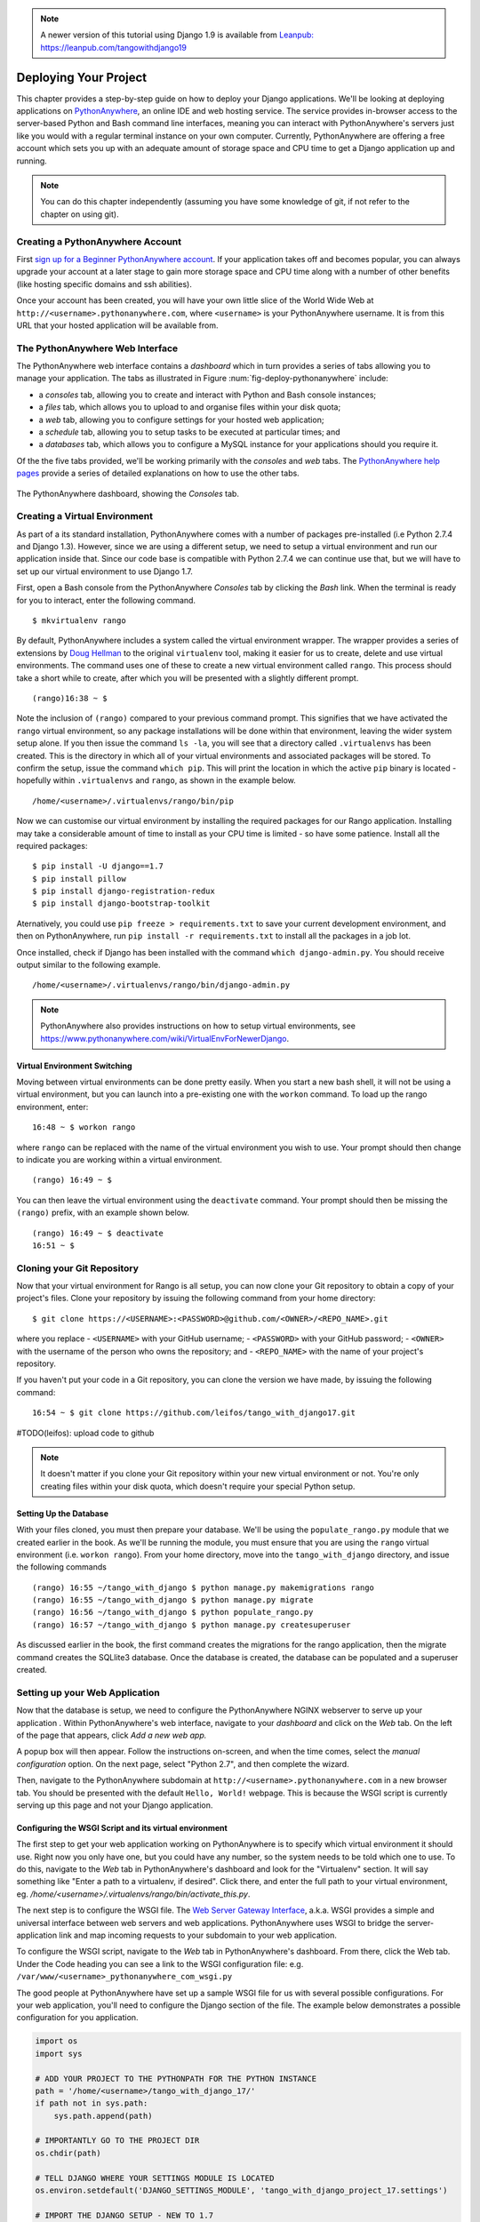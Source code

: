 .. _deploy-label:

.. note::
	A newer version of this tutorial using Django 1.9 is available from `Leanpub: https://leanpub.com/tangowithdjango19 <https://leanpub.com/tangowithdjango19>`_


Deploying Your Project
======================

This chapter provides a step-by-step guide on how to deploy your Django applications. We'll be looking at deploying applications on `PythonAnywhere <https://www.pythonanywhere.com/>`_, an online IDE and web hosting service. The service provides in-browser access to the server-based Python and Bash command line interfaces, meaning you can interact with PythonAnywhere's servers just like you would with a regular terminal instance on your own computer. Currently, PythonAnywhere are offering a free account which sets you up with an adequate amount of storage space and CPU time to get a Django application up and running.


.. note:: You can do this chapter independently (assuming you have some knowledge of git, if not refer to the chapter on using git).

Creating a PythonAnywhere Account
---------------------------------
First `sign up for a Beginner PythonAnywhere account <https://www.pythonanywhere.com/pricing/>`_.  If your application takes off and becomes popular, you can always upgrade your account at a later stage to gain more storage space and CPU time along with a number of other benefits (like hosting specific domains and ssh abilities).

Once your account has been created, you will have your own little slice of the World Wide Web at ``http://<username>.pythonanywhere.com``, where ``<username>`` is your PythonAnywhere username. It is from this URL that your hosted application will be available from.

The PythonAnywhere Web Interface
--------------------------------
The PythonAnywhere web interface contains a *dashboard* which in turn provides a series of tabs allowing you to manage your application. The tabs as illustrated in Figure :num:`fig-deploy-pythonanywhere` include:

* a *consoles* tab, allowing you to create and interact with Python and Bash console instances;
* a *files* tab, which allows you to upload to and organise files within your disk quota;
* a *web* tab, allowing you to configure settings for your hosted web application;
* a *schedule* tab, allowing you to setup tasks to be executed at particular times; and
* a *databases* tab, which allows you to configure a MySQL instance for your applications should you require it.

Of the the five tabs provided, we'll be working primarily with the *consoles* and *web* tabs. The `PythonAnywhere help pages <https://help.pythonanywhere.com/>`_ provide a series of detailed explanations on how to use the other tabs.

.. _fig-deploy-pythonanywhere:

.. figure:: ../images/deploy-pythonanywhere.png
	:figclass: align-center

	The PythonAnywhere dashboard, showing the *Consoles* tab.


.. _virtual-environment:

Creating a Virtual Environment
------------------------------
As part of a its standard installation, PythonAnywhere comes with a number of packages pre-installed (i.e Python 2.7.4 and Django 1.3). However, since we are using a different setup, we need to setup a virtual environment and run our application inside that. Since our code base is compatible with Python 2.7.4 we can continue use that, but we will have to set up our virtual environment to use Django 1.7.

First, open a Bash console from the PythonAnywhere *Consoles* tab by clicking the *Bash* link. When the terminal is ready for you to interact, enter the following command.

::

	$ mkvirtualenv rango

By default, PythonAnywhere includes a system called the virtual environment wrapper. The wrapper provides a series of extensions by `Doug Hellman <http://doughellmann.com/>`_ to the original ``virtualenv`` tool, making it easier for us to create, delete and use virtual environments. The command uses one of these to create a new virtual environment called ``rango``. This process should take a short while to create, after which you will be presented with a slightly different prompt.

::

	(rango)16:38 ~ $

Note the inclusion of ``(rango)`` compared to your previous command prompt. This signifies that we have activated the ``rango`` virtual environment, so any package installations will be done within that environment, leaving the wider system setup alone. If you then issue the command ``ls -la``, you will see that a directory called ``.virtualenvs`` has been created. This is the directory in which all of your virtual environments and associated packages will be stored. To confirm the setup, issue the command ``which pip``. This will print the location in which the active ``pip`` binary is located - hopefully within ``.virtualenvs`` and ``rango``, as shown in the example below.

::

	/home/<username>/.virtualenvs/rango/bin/pip

Now we can customise our virtual environment by installing the required packages for our Rango application. Installing may take a considerable amount of time to install as your CPU time is limited - so have some patience. Install all the required packages:

::

	$ pip install -U django==1.7
	$ pip install pillow
	$ pip install django-registration-redux
	$ pip install django-bootstrap-toolkit


Aternatively, you could use ``pip freeze > requirements.txt`` to save your current development environment, and then on PythonAnywhere, run ``pip install -r requirements.txt`` to install all the packages in a job lot.

Once installed, check if Django has been installed with the command ``which django-admin.py``. You should receive output similar to the following example.

::

	/home/<username>/.virtualenvs/rango/bin/django-admin.py

.. note:: PythonAnywhere also provides instructions on how to setup virtual environments, see https://www.pythonanywhere.com/wiki/VirtualEnvForNewerDjango.

Virtual Environment Switching
.............................
Moving between virtual environments can be done pretty easily.  When you start a new bash shell, it will not be using a virtual environment, but you can launch into a pre-existing one with the ``workon`` command. To load up the rango environment, enter:

::

	16:48 ~ $ workon rango

where ``rango`` can be replaced with the name of the virtual environment you wish to use. Your prompt should then change to indicate you are working within a virtual environment.

::

	(rango) 16:49 ~ $


You can then leave the virtual environment using the ``deactivate`` command. Your prompt should then be missing the ``(rango)`` prefix, with an example shown below.

::

	(rango) 16:49 ~ $ deactivate
	16:51 ~ $

Cloning your Git Repository
---------------------------
Now that your virtual environment for Rango is all setup, you can now clone your Git repository to obtain a copy of your project's files. Clone your repository by issuing the following command from your home directory:

::

	$ git clone https://<USERNAME>:<PASSWORD>@github.com/<OWNER>/<REPO_NAME>.git

where you replace
- ``<USERNAME>`` with your GitHub username;
- ``<PASSWORD>`` with your GitHub password;
- ``<OWNER>`` with the username of the person who owns the repository; and
- ``<REPO_NAME>`` with the name of your project's repository.


If you haven't put your code in a Git repository, you can clone the version we have made, by issuing the following command:

::

	16:54 ~ $ git clone https://github.com/leifos/tango_with_django17.git


#TODO(leifos): upload code to github

.. note:: It doesn't matter if you clone your Git repository within your new virtual environment or not. You're only creating files within your disk quota, which doesn't require your special Python setup.

Setting Up the Database
.......................
With your files cloned, you must then prepare your database. We'll be using the ``populate_rango.py`` module that we created earlier in the book. As we'll be running the module, you must ensure that you are using the ``rango`` virtual environment (i.e. ``workon rango``). From your home directory, move into the ``tango_with_django`` directory, and issue the following commands

::


	(rango) 16:55 ~/tango_with_django $ python manage.py makemigrations rango
	(rango) 16:55 ~/tango_with_django $ python manage.py migrate
	(rango) 16:56 ~/tango_with_django $ python populate_rango.py
	(rango) 16:57 ~/tango_with_django $ python manage.py createsuperuser


As discussed earlier in the book, the first command creates the migrations for the rango application, then the migrate command creates the SQLlite3 database. Once the database is created, the database can be populated and a superuser created.

Setting up your Web Application
-------------------------------
Now that the database is setup, we need to configure the PythonAnywhere NGINX webserver to serve up your application . Within PythonAnywhere's web interface, navigate to your *dashboard* and click on the *Web* tab. On the left of the page that appears, click *Add a new web app.*

A popup box will then appear. Follow the instructions on-screen, and when the time comes, select the *manual configuration* option.  On the next page, select "Python 2.7", and then complete the wizard.

Then, navigate to the PythonAnywhere subdomain at ``http://<username>.pythonanywhere.com`` in a new browser tab. You should be presented with the default ``Hello, World!`` webpage. This is because the WSGI script is currently serving up this page and not your Django application.

Configuring the WSGI Script and its virtual environment
.......................................................
The first step to get your web application working on PythonAnywhere is to specify which virtual environment it should use.  Right now you only have one, but you could have any number, so the system needs to be told which one to use.  To do this, navigate to the *Web* tab in PythonAnywhere's dashboard and look for the "Virtualenv" section.  It will say something like "Enter a path to a virtualenv, if desired".  Click there, and enter the full path to your virtual environment, eg. `/home/<username>/.virtualenvs/rango/bin/activate_this.py`.

The next step is to configure the WSGI file.  The `Web Server Gateway Interface <http://en.wikipedia.org/wiki/Web_Server_Gateway_Interface>`_, a.k.a. WSGI provides a simple and universal interface between web servers and web applications. PythonAnywhere uses WSGI to bridge the server-application link and map incoming requests to your subdomain to your web application.

To configure the WSGI script, navigate to the *Web* tab in PythonAnywhere's dashboard. From there, click the Web tab. Under the Code heading you can see a link to the WSGI configuration file: e.g. ``/var/www/<username>_pythonanywhere_com_wsgi.py``

The good people at PythonAnywhere have set up a sample WSGI file for us with several possible configurations. For your web application, you'll need to configure the Django section of the file. The example below demonstrates a possible configuration for you application.

.. code-block:: python

	import os
	import sys

	# ADD YOUR PROJECT TO THE PYTHONPATH FOR THE PYTHON INSTANCE
	path = '/home/<username>/tango_with_django_17/'
	if path not in sys.path:
	    sys.path.append(path)

	# IMPORTANTLY GO TO THE PROJECT DIR
	os.chdir(path)

	# TELL DJANGO WHERE YOUR SETTINGS MODULE IS LOCATED
	os.environ.setdefault('DJANGO_SETTINGS_MODULE', 'tango_with_django_project_17.settings')

	# IMPORT THE DJANGO SETUP - NEW TO 1.7
	import django
	django.setup()

	# IMPORT THE DJANGO WSGI HANDLER TO TAKE CARE OF REQUESTS
	import django.core.handlers.wsgi
	application = django.core.handlers.wsgi.WSGIHandler()


Ensure that you replace ``<username>`` with your username, and update any other path settings to suit your application. You should also remove all other code from the WSGI configuration script to ensure no conflicts take place.

The code sample above begins by adding your project's directory to the ``PYTHONPATH`` for the Python instance that runs your web application. This allows Python to access your project's modules. If you have additional paths to add, you can easily insert them here. You can then specify the location of your project's ``settings.py`` module. The final step is to include the Django WSGI handler and invoke it for your application.

When you have completed the WSGI configuration, click the *Save* button at the top-right of the webpage. Navigate back to the *Web* tab within the PythonAnywhere dashboard, and click the *Reload* button at the top of the page. When the application is reloaded, visiting ``http://<username>.pythonanywhere.com`` should present you with your Django application, all ready to go!

.. note:: During testing, we noted that you can sometimes receive ``HTTP 502 - Bad Gateway`` errors instead of your application. Try reloading your application again, and then waiting a longer. If the problem persists, try reloading again. If the problem still persists, check out your log files to see if any accesses/errors are occurring, before contacting the PythonAnywhere support.


Assigning Static Paths
......................
We're almost there. One issue which we still have to address is to sort out paths for our application. Doing so will allow PythonAnywhere's servers to serve your static content, for example From the PythonAnywhere dashboard, click the *Web* tab and choose the subdomain hosting your application from the list on the left.

Underneath the *Static files* header, perform the following.

#. Click ``Enter URL`` and enter ``/static/admin``, followed by return.
#. Click the corresponding ``Enter path`` text. Set this to ``/home/<username>/.virtualenvs/rango/lib/python2.7/site-packages/django/contrib/admin/static/admin``, where ``<username>`` should be replaced with your PythonAnywhere username. You may also need to change ``rango`` if this is not the name of your application's virtual environment. Remember to hit return to confirm the path.
#. Repeat the two steps above for the URL ``/static/`` and path ``/home/<username>/tango_with_django/tango_with_django_project/static``, with the path setting pointing to the ``static`` directory of your web application.

With these changes saved, reload your web application by clicking the *Reload* button at the top of the page. Don't forget about potential ``HTTP 502 - Bad Gateway`` errors!


Bing API Key
............
Update ``bing_search.py`` or ``keys.py`` with your own BING API Key to use the search functionality in Rango. Again, you will have to hit the *Reload* button for the changes to take effect.

Turning off ``DEBUG`` Mode
..........................
When you application is ready to go, it's a good idea to instruct Django that your application is now hosted on a production server. To do this, open your project's ``settings.py`` file and change ``DEBUG = True`` to ``DEBUG = False``. This disables `Django's debug mode <https://docs.djangoproject.com/en/1.7/ref/settings/#debug>`_, and removes explicit error messages.

Changing the value of ``DEBUG`` also means you should set the ``ALLOWED_HOSTS`` property. Failing to perform this step will make Django return ``HTTP 400 Bad Request`` errors. Alter ``ALLOWED_HOSTS`` so that it includes your PythonAnywhere subdomain like in the example below.

.. code-block:: python

	ALLOWED_HOSTS = ['<username>.pythonanywhere.com']

Again, ensure ``<username>`` is changed to your PythonAnywhere username. Once complete, save the file and reload the application via the PythonAnywhere web interface.

Log Files
---------
Deploying your web application to an online environment introduces another layer of complexity. It is likely that you will encounter new and bizzare errors due to unsuspecting problems. When facing such errors, vital clues may be found in one of the three log files that the web server on PythonAnywhere creates.

Log files can be viewed via the PythonAnywhere web interface by clicking on the *Web* tab, or by viewing the files in ``/var/log/`` within a Bash console instance. The files provided are:

* ``access.log``, which provides a log of requests made to your subdomain;
* ``error.log``, which logs any error messages produced by your web application; and
* ``server.log``, providing log details for the UNIX processes running your application.

Note that the names for each log file are prepended with your subdomain. For example, ``access.log`` will have the name ``<username.pythonanywhere.com.access.log``.

When debugging, you may find it useful to delete or move the log files so that you don't have to scroll through a huge list of previous attempts. If the files are moved or deleted, they will be recreated automatically when a new request or error arises.


Exercises
---------
Congratulations, you've successfully deployed Rango!

* Tweet a link of your application to `@tangowithdjango <https://twitter.com/tangowithdjango>`_.
* Or email us to let us know, and tell us your thoughts on the book.
